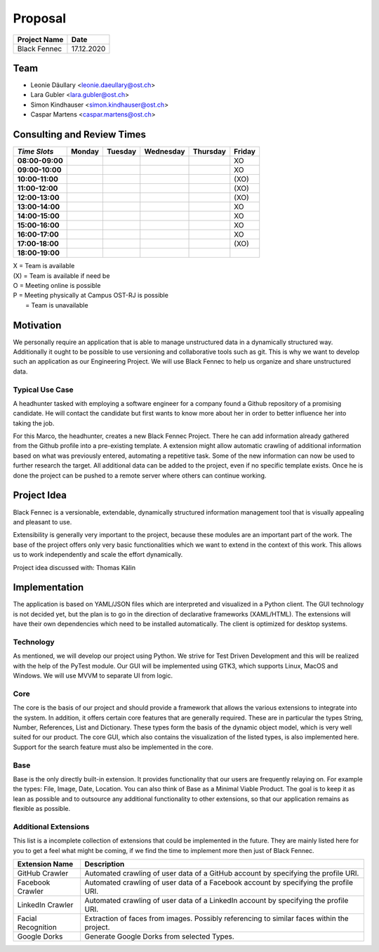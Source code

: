 ========
Proposal
========

============== ============
Project Name   Date
============== ============
Black Fennec   17.12.2020
============== ============

Team
****

- Leonie Däullary <leonie.daeullary@ost.ch>
- Lara Gubler <lara.gubler@ost.ch>
- Simon Kindhauser <simon.kindhauser@ost.ch>
- Caspar Martens <caspar.martens@ost.ch> 

Consulting and Review Times
*************************** 
===============  ======  =======  =========  =========  ======
*Time Slots*     Monday  Tuesday  Wednesday  Thursday   Friday 
===============  ======  =======  =========  =========  ======
**08:00-09:00**                                         XO      
**09:00-10:00**                                         XO      
**10:00-11:00**                                         (XO)    
**11:00-12:00**                                         (XO)    
**12:00-13:00**                                         (XO)    
**13:00-14:00**                                         XO      
**14:00-15:00**                                         XO      
**15:00-16:00**                                         XO      
**16:00-17:00**                                         XO      
**17:00-18:00**                                         (XO)    
**18:00-19:00**                                                 
===============  ======  =======  =========  =========  ======

| X   = Team is available
| (X) = Team is available if need be  
| O   = Meeting online is possible
| P   = Meeting physically at Campus OST-RJ is possible
|     = Team is unavailable

Motivation
**********

We personally require an application that is able to manage unstructured data in a dynamically structured way. Additionally it ought to be possible to use versioning and collaborative tools such as git. This is why we want to develop such an application as our Engineering Project. We will use Black Fennec to help us organize and share unstructured data.

Typical Use Case
^^^^^^^^^^^^^^^^
A headhunter tasked with employing a software engineer for a company found a Github repository of a promising candidate. He will contact the candidate but first wants to know more about her in order to better influence her into taking the job.

For this Marco, the headhunter, creates a new Black Fennec Project. There he can add information already gathered from the Github profile into a pre-existing template. A extension might allow automatic crawling of additional information based on what was previously entered, automating a repetitive task. Some of the new information can now be used to further research the target. All additional data can be added to the project, even if no specific template exists. Once he is done the project can be pushed to a remote server where others can continue working.

Project Idea
************
Black Fennec is a versionable, extendable, dynamically structured information management tool that is visually appealing and pleasant to use. 


Extensibility is generally very important to the project, because these modules are an important part of the work. The base of the project offers only very basic functionalities which we want to extend in the context of this work. This allows us to work independently and scale the effort dynamically.

Project idea discussed with: Thomas Kälin

Implementation
**************
The application is based on YAML/JSON files which are interpreted and visualized in a Python client. The GUI technology is not decided yet, but the plan is to go in the direction of declarative frameworks (XAML/HTML). The extensions will have their own dependencies which need to be installed automatically. The client is optimized for desktop systems.

Technology
^^^^^^^^^^
As mentioned, we will develop our project using Python. We strive for Test Driven Development and this will be realized with the help of the PyTest module. Our GUI will be implemented using GTK3, which supports Linux, MacOS and Windows. We will use MVVM to separate UI from logic.

Core
^^^^
The core is the basis of our project and should provide a framework that allows the various extensions to integrate into the system. In addition, it offers certain core features that are generally required. These are in particular the types String, Number, References, List and Dictionary. These types form the basis of the dynamic object model, which is very well suited for our product. The core GUI, which also contains the visualization of the listed types, is also implemented here. Support for the search feature must also be implemented in the core.

Base
^^^^
Base is the only directly built-in extension. It provides functionality that our users are frequently relaying on. For example the types: File, Image, Date, Location. You can also think of Base as a Minimal Viable Product. The goal is to keep it as lean as possible and to outsource any additional functionality to other extensions, so that our application remains as flexible as possible.

Additional Extensions
^^^^^^^^^^^^^^^^^^^^^
This list is a incomplete collection of extensions that could be implemented in the future. They are mainly listed here for you to get a feel what might be coming, if we find the time to implement more then just of Black Fennec.

==================      ======================================================
Extension Name          Description
==================      ======================================================
GitHub Crawler          Automated crawling of user data of a GitHub account by specifying the profile URI.
Facebook Crawler        Automated crawling of user data of a Facebook account by specifying the profile URI.
LinkedIn Crawler        Automated crawling of user data of a LinkedIn account by specifying the profile URI.
Facial Recognition      Extraction of faces from images. Possibly referencing to similar faces within the project.
Google Dorks            Generate Google Dorks from selected Types.
==================      ======================================================
